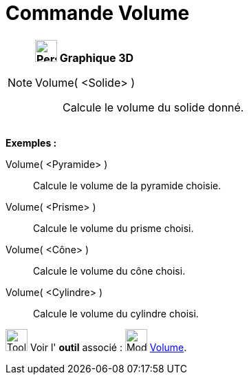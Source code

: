 = Commande Volume
:page-en: commands/Volume
ifdef::env-github[:imagesdir: /fr/modules/ROOT/assets/images]

[NOTE]
====

*image:32px-Perspectives_algebra_3Dgraphics.svg.png[Perspectives algebra 3Dgraphics.svg,width=32,height=32] Graphique
3D*

Volume( <Solide> )::
  Calcule le volume du solide donné.

[EXAMPLE]
====

*Exemples :*

Volume( <Pyramide> )::
  Calcule le volume de la pyramide choisie.
Volume( <Prisme> )::
  Calcule le volume du prisme choisi.
Volume( <Cône> )::
  Calcule le volume du cône choisi.
Volume( <Cylindre> )::
  Calcule le volume du cylindre choisi.

====

image:Tool_tool.png[Tool tool.png,width=32,height=32] Voir l' *outil* associé : image:32px-Mode_volume.svg.png[Mode
volume.svg,width=32,height=32] xref:/tools/Volume.adoc[Volume].

====
